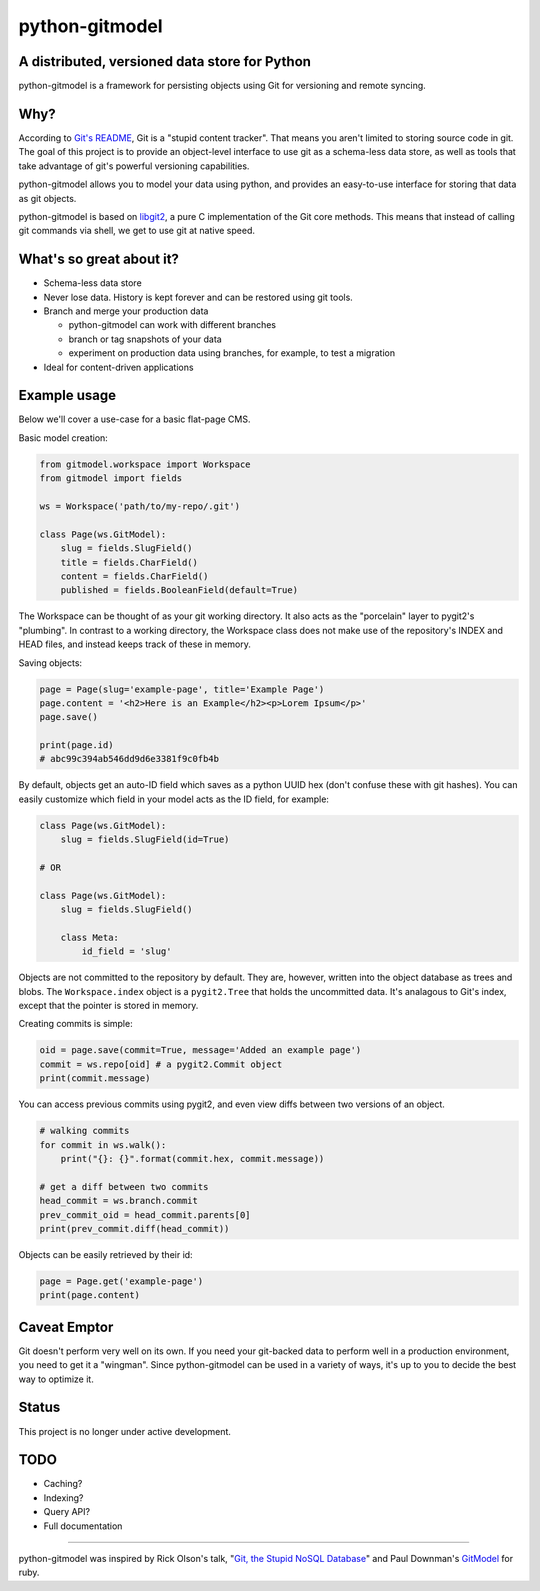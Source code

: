 ===============
python-gitmodel
===============
A distributed, versioned data store for Python
----------------------------------------------

python-gitmodel is a framework for persisting objects using Git for versioning
and remote syncing.

Why?
----
According to `Git's README`_, Git is a "stupid content tracker". That means you
aren't limited to storing source code in git. The goal of this project is to
provide an object-level interface to use git as a schema-less data store, as
well as tools that take advantage of git's powerful versioning capabilities.

python-gitmodel allows you to model your data using python, and provides an
easy-to-use interface for storing that data as git objects.

python-gitmodel is based on `libgit2`_, a pure C implementation of the Git core
methods. This means that instead of calling git commands via shell, we get
to use git at native speed.

What's so great about it?
-------------------------
* Schema-less data store
* Never lose data. History is kept forever and can be restored using git tools.
* Branch and merge your production data

  * python-gitmodel can work with different branches
  * branch or tag snapshots of your data
  * experiment on production data using branches, for example, to test a migration

* Ideal for content-driven applications

Example usage
-------------
Below we'll cover a use-case for a basic flat-page CMS.

Basic model creation: 

.. code:: python

  from gitmodel.workspace import Workspace
  from gitmodel import fields
  
  ws = Workspace('path/to/my-repo/.git')

  class Page(ws.GitModel):
      slug = fields.SlugField() 
      title = fields.CharField()
      content = fields.CharField()
      published = fields.BooleanField(default=True)

The Workspace can be thought of as your git working directory. It also acts as
the "porcelain" layer to pygit2's "plumbing". In contrast to a working
directory, the Workspace class does not make use of the repository's INDEX and
HEAD files, and instead keeps track of these in memory.

Saving objects:

.. code:: python

  page = Page(slug='example-page', title='Example Page')
  page.content = '<h2>Here is an Example</h2><p>Lorem Ipsum</p>'
  page.save()

  print(page.id)
  # abc99c394ab546dd9d6e3381f9c0fb4b

By default, objects get an auto-ID field which saves as a python UUID hex 
(don't confuse these with git hashes). You can easily customize which field in
your model acts as the ID field, for example:

.. code:: python

  class Page(ws.GitModel):
      slug = fields.SlugField(id=True)
  
  # OR

  class Page(ws.GitModel):
      slug = fields.SlugField()

      class Meta:
          id_field = 'slug'
 
Objects are not committed to the repository by default. They are, however,
written into the object database as trees and blobs. The ``Workspace.index``
object is a ``pygit2.Tree`` that holds the uncommitted data. It's analagous to
Git's index, except that the pointer is stored in memory. 

Creating commits is simple:

.. code:: python
  
  oid = page.save(commit=True, message='Added an example page')
  commit = ws.repo[oid] # a pygit2.Commit object
  print(commit.message)

You can access previous commits using pygit2, and even view diffs between two
versions of an object.

.. code:: python
  
  # walking commits
  for commit in ws.walk():
      print("{}: {}".format(commit.hex, commit.message)) 
  
  # get a diff between two commits
  head_commit = ws.branch.commit
  prev_commit_oid = head_commit.parents[0]
  print(prev_commit.diff(head_commit))

Objects can be easily retrieved by their id:

.. code:: python
  
  page = Page.get('example-page')
  print(page.content)

 
Caveat Emptor
-------------
Git doesn't perform very well on its own. If you need your git-backed data to
perform well in a production environment, you need to get it a "wingman". 
Since python-gitmodel can be used in a variety of ways, it's up to you to
decide the best way to optimize it.

Status
------
This project is no longer under active development.

TODO
----
* Caching?
* Indexing?
* Query API?
* Full documentation

-------------------------------------------------------------------------------

python-gitmodel was inspired by Rick Olson's talk, "`Git, the Stupid NoSQL 
Database`_" and Paul Downman's `GitModel`_ for ruby.

.. _Git's README: https://github.com/git/git#readme
.. _libgit2: http://libgit2.github.com
.. _Git, the Stupid NoSQL Database: http://git-nosql-rubyconf.heroku.com/
.. _GitModel: https://github.com/pauldowman/gitmodel/
